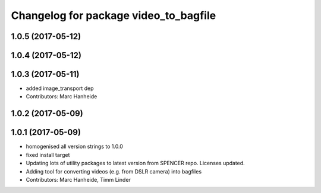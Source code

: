 ^^^^^^^^^^^^^^^^^^^^^^^^^^^^^^^^^^^^^^
Changelog for package video_to_bagfile
^^^^^^^^^^^^^^^^^^^^^^^^^^^^^^^^^^^^^^

1.0.5 (2017-05-12)
------------------

1.0.4 (2017-05-12)
------------------

1.0.3 (2017-05-11)
------------------
* added image_transport dep
* Contributors: Marc Hanheide

1.0.2 (2017-05-09)
------------------

1.0.1 (2017-05-09)
------------------
* homogenised all version strings to 1.0.0
* fixed install target
* Updating lots of utility packages to latest version from SPENCER repo. Licenses updated.
* Adding tool for converting videos (e.g. from DSLR camera) into bagfiles
* Contributors: Marc Hanheide, Timm Linder
